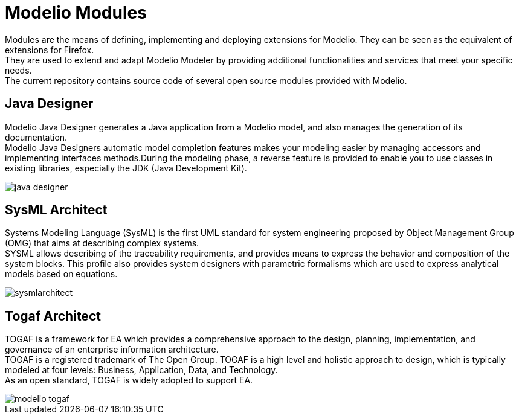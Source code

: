 = Modelio Modules

Modules are the means of defining, implementing and deploying extensions for Modelio. They can be seen as the equivalent of extensions for Firefox. +
They are used to extend and adapt Modelio Modeler by providing additional functionalities and services that meet your specific needs. +
The current repository contains source code of several open source modules provided with Modelio.


== Java Designer 

Modelio Java Designer generates a Java application from a Modelio model, and also manages the generation of its documentation. +
Modelio Java Designers automatic model completion features makes your modeling easier by managing accessors and implementing interfaces methods.During the modeling phase, a reverse feature is provided to enable you to use classes in existing libraries, especially the JDK (Java Development Kit). +

image::README/java-designer.png[]


== SysML Architect

Systems Modeling Language (SysML) is the first UML standard for system engineering proposed by Object Management Group (OMG) that aims at describing complex systems. +
SYSML allows describing of the traceability requirements, and provides means to express the behavior and composition of the system blocks. This profile also provides system designers with parametric formalisms which are used to express analytical models based on equations.

image::README/sysmlarchitect.png[]


== Togaf Architect 

TOGAF is a framework for EA which provides a comprehensive approach to the design, planning, implementation, and governance of an enterprise information architecture. +
TOGAF is a registered trademark of The Open Group. TOGAF is a high level and holistic approach to design, which is typically modeled at four levels: Business, Application, Data, and Technology. +
As an open standard, TOGAF is widely adopted to support EA.

image::README/modelio-togaf.png[]


